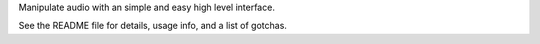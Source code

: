 
Manipulate audio with an simple and easy high level interface.

See the README file for details, usage info, and a list of gotchas.


